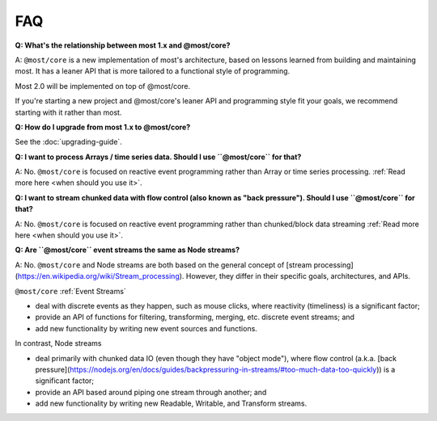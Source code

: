 FAQ
===

**Q: What's the relationship between most 1.x and @most/core?**

A: ``@most/core`` is a new implementation of most's architecture, based on lessons learned from building and maintaining most. It has a leaner API that is more tailored to a functional style of programming.

Most 2.0 will be implemented on top of @most/core.

If you're starting a new project and @most/core's leaner API and programming style fit your goals, we recommend starting with it rather than most.

**Q: How do I upgrade from most 1.x to @most/core?**

See the :doc:`upgrading-guide`.

**Q: I want to process Arrays / time series data. Should I use ``@most/core`` for that?**

A: No. ``@most/core`` is focused on reactive event programming rather than Array or time series processing. :ref:`Read more here <when should you use it>`.

**Q: I want to stream chunked data with flow control (also known as "back pressure"). Should I use ``@most/core`` for that?**

A: No. ``@most/core`` is focused on reactive event programming rather than chunked/block data streaming :ref:`Read more here <when should you use it>`.

**Q: Are ``@most/core`` event streams the same as Node streams?**

A: No. ``@most/core`` and Node streams are both based on the general concept of [stream processing](https://en.wikipedia.org/wiki/Stream_processing).  However, they differ in their specific goals, architectures, and APIs.

``@most/core`` :ref:`Event Streams`

* deal with discrete events as they happen, such as mouse clicks, where reactivity (timeliness) is a significant factor;
* provide an API of functions for filtering, transforming, merging, etc. discrete event streams; and
* add new functionality by writing new event sources and functions.

In contrast, Node streams

* deal primarily with chunked data IO (even though they have "object mode"), where flow control (a.k.a. [back pressure](https://nodejs.org/en/docs/guides/backpressuring-in-streams/#too-much-data-too-quickly)) is a significant factor;
* provide an API based around piping one stream through another; and
* add new functionality by writing new Readable, Writable, and Transform streams.
